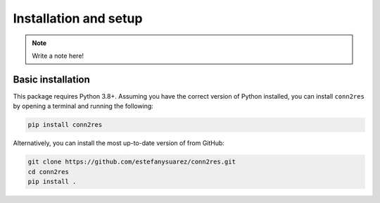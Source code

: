 .. _installation_setup:

----------------------
Installation and setup
----------------------

.. note::

    Write a note here!

.. _basic_installation:

Basic installation
==================

This package requires Python 3.8+. Assuming you have the correct version of
Python installed, you can install ``conn2res`` by opening a terminal and running
the following:

.. code-block:: bash

    pip install conn2res

Alternatively, you can install the most up-to-date version of from GitHub:

.. code-block:: bash

   git clone https://github.com/estefanysuarez/conn2res.git
   cd conn2res
   pip install .